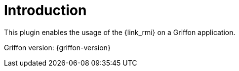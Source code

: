 
[[_introduction]]
= Introduction

This plugin enables the usage of the {link_rmi} on a Griffon application.

Griffon version: {griffon-version}

